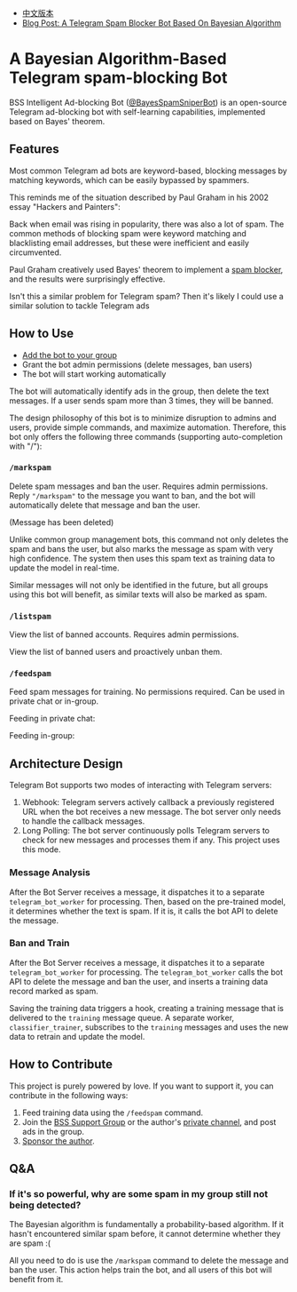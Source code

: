 #+LATEX_CLASS: ramsay-org-article
#+LATEX_CLASS_OPTIONS: [oneside,A4paper,12pt]
#+AUTHOR: Ramsay Leung
#+EMAIL: ramsayleung@gmail.com
#+DATE: 2025-08-28 Thu 23:16
- [[./README_zh.org][中文版本]]
- [[https://ramsayleung.github.io/en/post/2025/a_telegram_spam_blocker_bot_based_on_bayesian][Blog Post: A Telegram Spam Blocker Bot Based On Bayesian Algorithm]]
* A Bayesian Algorithm-Based Telegram spam-blocking Bot
  BSS Intelligent Ad-blocking Bot ([[https://t.me/BayesSpamSniperBot?start=ad_7202424896][@BayesSpamSniperBot]]) is an open-source Telegram ad-blocking bot with self-learning capabilities, implemented based on Bayes' theorem.
** Features
   Most common Telegram ad bots are keyword-based, blocking messages by matching keywords, which can be easily bypassed by spammers.

   This reminds me of the situation described by Paul Graham in his 2002 essay "Hackers and Painters":

   Back when email was rising in popularity, there was also a lot of spam. The common methods of blocking spam were keyword matching and blacklisting email addresses, but these were inefficient and easily circumvented.

   Paul Graham creatively used Bayes' theorem to implement a [[https://paulgraham.com/spam.html][spam blocker]], and the results were surprisingly effective.

   Isn't this a similar problem for Telegram spam? Then it's likely I could use a similar solution to tackle Telegram ads
** How to Use
   - [[https://t.me/BayesSpamSniperBot?startgroup=true][Add the bot to your group]]
   - Grant the bot admin permissions (delete messages, ban users)
   - The bot will start working automatically

   The bot will automatically identify ads in the group, then delete the text messages. If a user sends spam more than 3 times, they will be banned.

   [[./doc/img/detect_spam_and_ban_user.jpg]]

   The design philosophy of this bot is to minimize disruption to admins and users, provide simple commands, and maximize automation.
   Therefore, this bot only offers the following three commands (supporting auto-completion with "/"):

   [[./doc/img/command_auto_completion.jpg]]
*** =/markspam=
    Delete spam messages and ban the user. Requires admin permissions.
    Reply ="/markspam"= to the message you want to ban, and the bot will automatically delete that message and ban the user.

    [[./doc/img/markspam_2.jpg]]

    (Message has been deleted)

    [[./doc/img/markspam.jpg]]

    Unlike common group management bots, this command not only deletes the spam and bans the user, but also marks the message as spam with very high confidence. The system then uses this spam text as training data to update the model in real-time.

    Similar messages will not only be identified in the future, but all groups using this bot will benefit, as similar texts will also be marked as spam.
*** =/listspam=
    View the list of banned accounts. Requires admin permissions.

    [[./doc/img/listspam.jpg]]

    View the list of banned users and proactively unban them.
*** =/feedspam=
    Feed spam messages for training. No permissions required. Can be used in private chat or in-group.

    Feeding in private chat:

    [[./doc/img/feedspam.jpg]]

    Feeding in-group:

    [[./doc/img/feedspam2.jpg]]
** Architecture Design
   Telegram Bot supports two modes of interacting with Telegram servers:
   1. Webhook: Telegram servers actively callback a previously registered URL when the bot receives a new message. The bot server only needs to handle the callback messages.
   2. Long Polling: The bot server continuously polls Telegram servers to check for new messages and processes them if any. This project uses this mode.

   [[./doc/img/webhook_vs_long_polling.jpg]]
*** Message Analysis
    [[./doc/img/spam_analyze.jpg]]

    After the Bot Server receives a message, it dispatches it to a separate =telegram_bot_worker= for processing. Then, based on the pre-trained model, it determines whether the text is spam. If it is, it calls the bot API to delete the message.
*** Ban and Train
    [[./doc/img/mark_spam_and_ban_user.jpg]]

    After the Bot Server receives a message, it dispatches it to a separate =telegram_bot_worker= for processing. The =telegram_bot_worker= calls the bot API to delete the message and ban the user, and inserts a training data record marked as spam.

    Saving the training data triggers a hook, creating a training message that is delivered to the =training= message queue. A separate worker, =classifier_trainer=, subscribes to the =training= messages and uses the new data to retrain and update the model.
** How to Contribute
   This project is purely powered by love. If you want to support it, you can contribute in the following ways:

   1. Feed training data using the =/feedspam= command.
   2. Join the [[https://t.me/+i8fy3qOtiNAyODZl][BSS Support Group]] or the author's [[https://t.me/pipeapplebun][private channel]], and post ads in the group.
   3. [[https://github.com/sponsors/ramsayleung][Sponsor the author]].
** Q&A
*** If it's so powerful, why are some spam in my group still not being detected?
    The Bayesian algorithm is fundamentally a probability-based algorithm. If it hasn't encountered similar spam before, it cannot determine whether they are spam :(

    All you need to do is use the =/markspam= command to delete the message and ban the user. This action helps train the bot, and all users of this bot will benefit from it.
